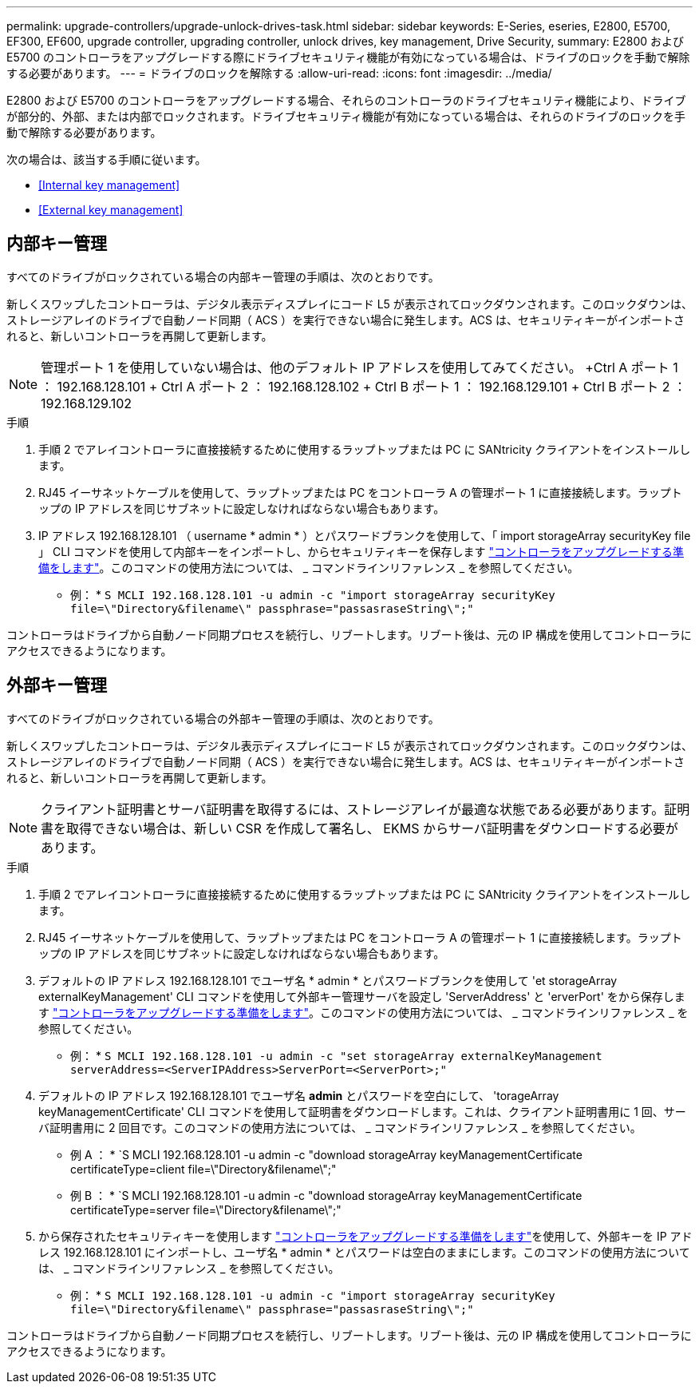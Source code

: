 ---
permalink: upgrade-controllers/upgrade-unlock-drives-task.html 
sidebar: sidebar 
keywords: E-Series, eseries, E2800, E5700, EF300, EF600, upgrade controller, upgrading controller, unlock drives, key management, Drive Security, 
summary: E2800 および E5700 のコントローラをアップグレードする際にドライブセキュリティ機能が有効になっている場合は、ドライブのロックを手動で解除する必要があります。 
---
= ドライブのロックを解除する
:allow-uri-read: 
:icons: font
:imagesdir: ../media/


[role="lead"]
E2800 および E5700 のコントローラをアップグレードする場合、それらのコントローラのドライブセキュリティ機能により、ドライブが部分的、外部、または内部でロックされます。ドライブセキュリティ機能が有効になっている場合は、それらのドライブのロックを手動で解除する必要があります。

次の場合は、該当する手順に従います。

* <<Internal key management>>
* <<External key management>>




== 内部キー管理

すべてのドライブがロックされている場合の内部キー管理の手順は、次のとおりです。

新しくスワップしたコントローラは、デジタル表示ディスプレイにコード L5 が表示されてロックダウンされます。このロックダウンは、ストレージアレイのドライブで自動ノード同期（ ACS ）を実行できない場合に発生します。ACS は、セキュリティキーがインポートされると、新しいコントローラを再開して更新します。


NOTE: 管理ポート 1 を使用していない場合は、他のデフォルト IP アドレスを使用してみてください。 +Ctrl A ポート 1 ： 192.168.128.101 + Ctrl A ポート 2 ： 192.168.128.102 + Ctrl B ポート 1 ： 192.168.129.101 + Ctrl B ポート 2 ： 192.168.129.102

.手順
. 手順 2 でアレイコントローラに直接接続するために使用するラップトップまたは PC に SANtricity クライアントをインストールします。
. RJ45 イーサネットケーブルを使用して、ラップトップまたは PC をコントローラ A の管理ポート 1 に直接接続します。ラップトップの IP アドレスを同じサブネットに設定しなければならない場合もあります。
. IP アドレス 192.168.128.101 （ username * admin * ）とパスワードブランクを使用して、「 import storageArray securityKey file 」 CLI コマンドを使用して内部キーをインポートし、からセキュリティキーを保存します link:prepare-upgrade-controllers-task.html["コントローラをアップグレードする準備をします"]。このコマンドの使用方法については、 _ コマンドラインリファレンス _ を参照してください。
+
* 例： * `S MCLI 192.168.128.101 -u admin -c "import storageArray securityKey file=\"Directory&filename\" passphrase="passasraseString\";"`



コントローラはドライブから自動ノード同期プロセスを続行し、リブートします。リブート後は、元の IP 構成を使用してコントローラにアクセスできるようになります。



== 外部キー管理

すべてのドライブがロックされている場合の外部キー管理の手順は、次のとおりです。

新しくスワップしたコントローラは、デジタル表示ディスプレイにコード L5 が表示されてロックダウンされます。このロックダウンは、ストレージアレイのドライブで自動ノード同期（ ACS ）を実行できない場合に発生します。ACS は、セキュリティキーがインポートされると、新しいコントローラを再開して更新します。


NOTE: クライアント証明書とサーバ証明書を取得するには、ストレージアレイが最適な状態である必要があります。証明書を取得できない場合は、新しい CSR を作成して署名し、 EKMS からサーバ証明書をダウンロードする必要があります。

.手順
. 手順 2 でアレイコントローラに直接接続するために使用するラップトップまたは PC に SANtricity クライアントをインストールします。
. RJ45 イーサネットケーブルを使用して、ラップトップまたは PC をコントローラ A の管理ポート 1 に直接接続します。ラップトップの IP アドレスを同じサブネットに設定しなければならない場合もあります。
. デフォルトの IP アドレス 192.168.128.101 でユーザ名 * admin * とパスワードブランクを使用して 'et storageArray externalKeyManagement' CLI コマンドを使用して外部キー管理サーバを設定し 'ServerAddress' と 'erverPort' をから保存します link:prepare-upgrade-controllers-task.html["コントローラをアップグレードする準備をします"]。このコマンドの使用方法については、 _ コマンドラインリファレンス _ を参照してください。
+
* 例： * `S MCLI 192.168.128.101 -u admin -c "set storageArray externalKeyManagement serverAddress=<ServerIPAddress>ServerPort=<ServerPort>;"`

. デフォルトの IP アドレス 192.168.128.101 でユーザ名 *admin* とパスワードを空白にして、 'torageArray keyManagementCertificate' CLI コマンドを使用して証明書をダウンロードします。これは、クライアント証明書用に 1 回、サーバ証明書用に 2 回目です。このコマンドの使用方法については、 _ コマンドラインリファレンス _ を参照してください。
+
* 例 A ： * `S MCLI 192.168.128.101 -u admin -c "download storageArray keyManagementCertificate certificateType=client file=\"Directory&filename\";"

+
* 例 B ： * `S MCLI 192.168.128.101 -u admin -c "download storageArray keyManagementCertificate certificateType=server file=\"Directory&filename\";"

. から保存されたセキュリティキーを使用します link:prepare-upgrade-controllers-task.html["コントローラをアップグレードする準備をします"]を使用して、外部キーを IP アドレス 192.168.128.101 にインポートし、ユーザ名 * admin * とパスワードは空白のままにします。このコマンドの使用方法については、 _ コマンドラインリファレンス _ を参照してください。
+
* 例： * `S MCLI 192.168.128.101 -u admin -c "import storageArray securityKey file=\"Directory&filename\" passphrase="passasraseString\";"`



コントローラはドライブから自動ノード同期プロセスを続行し、リブートします。リブート後は、元の IP 構成を使用してコントローラにアクセスできるようになります。
